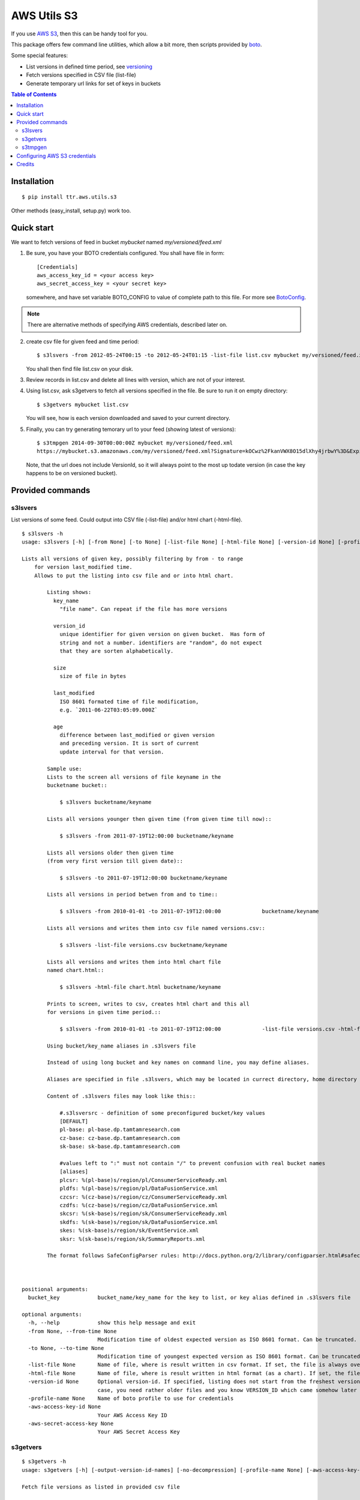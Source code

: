 ============
AWS Utils S3
============

If you use AWS_ S3_, then this can be handy tool for you.
 
This package offers few command line utilities, which allow a bit more, then scripts provided by boto_.

Some special features:

* List versions in defined time period, see versioning_
* Fetch versions specified in CSV file (list-file)
* Generate temporary url links for set of keys in buckets

.. contents:: Table of Contents

Installation
============

::

  $ pip install ttr.aws.utils.s3

Other methods (easy_install, setup.py) work too.
    
Quick start
===========
We want to fetch versions of feed in bucket `mybucket` named `my/versioned/feed.xml`

1. Be sure, you have your BOTO credentials configured. You shall have file in form::

      [Credentials]
      aws_access_key_id = <your access key>
      aws_secret_access_key = <your secret key>

   somewhere, and have set variable BOTO_CONFIG to value of complete path to this file. For more see BotoConfig_.

.. note:: There are alternative methods of specifying AWS credentials, described later on.

2. create csv file for given feed and time period::

    $ s3lsvers -from 2012-05-24T00:15 -to 2012-05-24T01:15 -list-file list.csv mybucket my/versioned/feed.xml
    
   You shall then find file list.csv on your disk.    

3. Review records in list.csv and delete all lines with version, which are not of your interest.

4. Using list.csv, ask s3getvers to fetch all versions specified in the file. Be sure to run it on empty directory::

    $ s3getvers mybucket list.csv
    
   You will see, how is each version downloaded and saved to your current directory.
 
5. Finally, you can try generating temorary url to your feed (showing latest of versions)::

    $ s3tmpgen 2014-09-30T00:00:00Z mybucket my/versioned/feed.xml
    https://mybucket.s3.amazonaws.com/my/versioned/feed.xml?Signature=kOCwz%2FkanVWX8O15dlXhy4jrbwY%3D&Expires=1412031600&AWSAccessKeyId=AKIAxyzxyzxyzEQA

   Note, that the url does not include VersionId, so it will always point to the most up todate version (in case the key happens to be on versioned bucket).

Provided commands
==================

s3lsvers
--------
List versions of some feed. Could output into CSV file (-list-file) and/or html chart (-html-file).
::

    $ s3lsvers -h
    usage: s3lsvers [-h] [-from None] [-to None] [-list-file None] [-html-file None] [-version-id None] [-profile-name None] [-aws-access-key-id None] [-aws-secret-access-key None] bucket_key

    Lists all versions of given key, possibly filtering by from - to range
        for version last_modified time.
        Allows to put the listing into csv file and or into html chart.

            Listing shows:
              key_name
                "file name". Can repeat if the file has more versions

              version_id
                unique identifier for given version on given bucket.  Has form of
                string and not a number. identifiers are "random", do not expect
                that they are sorten alphabetically.

              size
                size of file in bytes

              last_modified
                ISO 8601 formated time of file modification,
                e.g. `2011-06-22T03:05:09.000Z`

              age
                difference between last_modified or given version
                and preceding version. It is sort of current
                update interval for that version.

            Sample use:
            Lists to the screen all versions of file keyname in the
            bucketname bucket::

                $ s3lsvers bucketname/keyname

            Lists all versions younger then given time (from given time till now)::

                $ s3lsvers -from 2011-07-19T12:00:00 bucketname/keyname

            Lists all versions older then given time
            (from very first version till given date)::

                $ s3lsvers -to 2011-07-19T12:00:00 bucketname/keyname

            Lists all versions in period betwen from and to time::

                $ s3lsvers -from 2010-01-01 -to 2011-07-19T12:00:00             bucketname/keyname

            Lists all versions and writes them into csv file named versions.csv::

                $ s3lsvers -list-file versions.csv bucketname/keyname

            Lists all versions and writes them into html chart file
            named chart.html::

                $ s3lsvers -html-file chart.html bucketname/keyname

            Prints to screen, writes to csv, creates html chart and this all
            for versions in given time period.::

                $ s3lsvers -from 2010-01-01 -to 2011-07-19T12:00:00             -list-file versions.csv -html-file chart.html bucketname/keyname

            Using bucket/key_name aliases in .s3lsvers file

            Instead of using long bucket and key names on command line, you may define aliases.

            Aliases are specified in file .s3lsvers, which may be located in currect directory, home directory or /etc/s3lsvers"

            Content of .s3lsvers files may look like this::

                #.s3lsversrc - definition of some preconfigured bucket/key values
                [DEFAULT]
                pl-base: pl-base.dp.tamtamresearch.com
                cz-base: cz-base.dp.tamtamresearch.com
                sk-base: sk-base.dp.tamtamresearch.com

                #values left to ":" must not contain "/" to prevent confusion with real bucket names
                [aliases]
                plcsr: %(pl-base)s/region/pl/ConsumerServiceReady.xml
                pldfs: %(pl-base)s/region/pl/DataFusionService.xml
                czcsr: %(cz-base)s/region/cz/ConsumerServiceReady.xml
                czdfs: %(cz-base)s/region/cz/DataFusionService.xml
                skcsr: %(sk-base)s/region/sk/ConsumerServiceReady.xml
                skdfs: %(sk-base)s/region/sk/DataFusionService.xml
                skes: %(sk-base)s/region/sk/EventService.xml
                sksr: %(sk-base)s/region/sk/SummaryReports.xml

            The format follows SafeConfigParser rules: http://docs.python.org/2/library/configparser.html#safeconfigparser-objects

    

    positional arguments:
      bucket_key            bucket_name/key_name for the key to list, or key alias defined in .s3lsvers file

    optional arguments:
      -h, --help            show this help message and exit
      -from None, --from-time None
                            Modification time of oldest expected version as ISO 8601 format. Can be truncated. (default: goes to the oldest version)
      -to None, --to-time None
                            Modification time of youngest expected version as ISO 8601 format. Can be truncated. (default: goes to the latest version)
      -list-file None       Name of file, where is result written in csv format. If set, the file is always overwritten.
      -html-file None       Name of file, where is result written in html format (as a chart). If set, the file is always overwritten.
      -version-id None      Optional version-id. If specified, listing does not start from the freshest version, but starts searching from given VERSION_ID and continues searching older and older versions. This could speed up listng in
                            case, you need rather older files and you know VERSION_ID which came somehow later then is the time scope you are going to list.
      -profile-name None    Name of boto profile to use for credentials
      -aws-access-key-id None
                            Your AWS Access Key ID
      -aws-secret-access-key None
                            Your AWS Secret Access Key

                            
s3getvers
---------
::

    $ s3getvers -h
    usage: s3getvers [-h] [-output-version-id-names] [-no-decompression] [-profile-name None] [-aws-access-key-id None] [-aws-secret-access-key None] bucket_name csv_version_file

    Fetch file versions as listed in provided csv file
    
        Typical csv file (as by default produced by s3lsvers) is:
    
            my/versioned/feed.xml;OrUr6XO8KSKEHbd8mQ.MloGcGlsh7Sir;191345;2012-05-23T20:45:10.000Z;39
            my/versioned/feed.xml;xhkVOy.dJfjSfUwse8tsieqjDicp0owq;192790;2012-05-23T20:44:31.000Z;62
            my/versioned/feed.xml;oKneK.N2wS8pW8.EmLqjldYlgcFwxN3V;193912;2012-05-23T20:43:29.000Z;58

        and has columns:
        :key_name: name of the feed (not containing the bucket name itself)
        :version_id: string, identifying unique version. Any following columns can contain anything.
        :size: size in bytes. This column is not used and can be missing.
        :last_modified: date, when the version was posted. This column is not used and can be missing.
    
        Typical use (assuming, above csv file is available under name verlist.csv)::
    
            $ s3getvers yourbucketname verlist.csv
    
        What will create following files in current directory:
    
        + my/versioned/feed.xml.2012-05-23T20_45_10.xml
        + my/versioned/feed.xml.2012-05-23T20_44_31.xml
        + my/versioned/feed.xml.2012-05-23T20_43_29.xml
    
        Even though these files are gzipped on server, they will be decompressed on local disk.
    
    

    positional arguments:
      bucket_name           bucket name (default: None)
      csv_version_file      name of CSV file with version_id

    optional arguments:
      -h, --help            show this help message and exit
      -output-version-id-names
                            Resulting file names shall use version_id to become distinguished (default is to use timestamp of file creation)
      -no-decompression     Keeps the files as they come, do not decompress, if they come compressed
      -profile-name None    Name of boto profile to use for credentials
      -aws-access-key-id None
                            Your AWS Access Key ID
      -aws-secret-access-key None
                            Your AWS Secret Access Key

s3tmpgen
--------
::

  $ s3tmpgen -h
  usage: s3tmpgen [-h] [-profile-name None] [-aws-access-key-id None] [-aws-secret-access-key None] [-validate-bucket] [-validate-key] expire_dt bucket_name [key_names [key_names ...]]

  Generate temporary url for accessing content of AWS S3 key with defined expiration date-time.

      Urls are printed one per line to stdout.

      For missing key names empty line is printed and error goes to stderr.

      Note: if the bucket is versioned, tmp url will serve the latest version
      at the moment of request (version_id is not part of generated url).
    

  positional arguments:
    expire_dt             ISO formatted time of expiration, full seconds, 'Z' is obligatory, e.g. '2014-02-14T21:47:16Z'
    bucket_name           name of bucket
    key_names             key names to generate tmpurl for

  optional arguments:
    -h, --help            show this help message and exit
    -profile-name None    Name of boto profile to use for credentials
    -aws-access-key-id None
                          Your AWS Access Key ID
    -aws-secret-access-key None
                          Your AWS Secret Access Key
    -validate-bucket      Make sure, the bucket really exists
    -validate-key         Make sure, the key really exists
  

Configuring AWS S3 credentials
==============================

There are multiple methods for specifying AWS credentials

- access key and secret key on command line

- access key and secret key set as environmental variables AWS_ACCESS_KEY_ID and AWS_SECRET_ACCESS_KEY

- boto config file in default location

- boto config file in alternate location pointed to by variable BOTO_CONFIG

- using profile name of boto config section

Details are described at BotoConfig_.

The most stright-forward way of setting these variables is to create ini file in boto format as follows::

    [Credentials]
    aws_access_key_id = <your_access_key_here>
    aws_secret_access_key = <your_secret_key_here>

Name of the file may be arbitrary if you then ensure, environmental variable BOTO_CONFIG has value with complete path to that file.

In case, you use multiple AWS identities, add profile sections to boto ini file::


    [Credentials]
    aws_access_key_id = <your default access key>
    aws_secret_access_key = <your default secret key>

    [profile jekyl]
    aws_access_key_id = <jekyl access key for this profile>
    aws_secret_access_key = <jekyl secret key for this profile>

    [profile hyde]
    aws_access_key_id = <hyde access key for this profile>
    aws_secret_access_key = <hyde secret key for this profile>

and use switch -profile when calling the commands.


Credits
=======
This work is built on top of boto_ module, great Python library for accessing AWS services created by `Mitch Garnaat`_ .

.. _AWS: http://aws.amazon.com/
.. _S3: http://aws.amazon.com/s3/
.. _versioning: http://aws.amazon.com/about-aws/whats-new/2010/02/08/versioning-feature-for-amazon-s3-now-available/
.. _Buildout: http://www.buildout.org/
.. _Distribute: http://pypi.python.org/pypi/distribute
.. _`modern-package-template`: http://pypi.python.org/pypi/modern-package-template
.. _BotoConfig: http://boto.readthedocs.org/en/latest/boto_config_tut.html
.. _boto: http://code.google.com/p/boto/
.. _`Mitch Garnaat`: http://www.elastician.com/ 
.. _PyPi: http://pypi.python.org

.. |copy|   unicode:: U+000A9 .. COPYRIGHT SIGN

Copyright |copy| 2011, Jan Vlcinsky

Copyright |copy| 2012-2014, TamTam Research s.r.o. http://www.tamtamresearch.com

All rights reserved.
